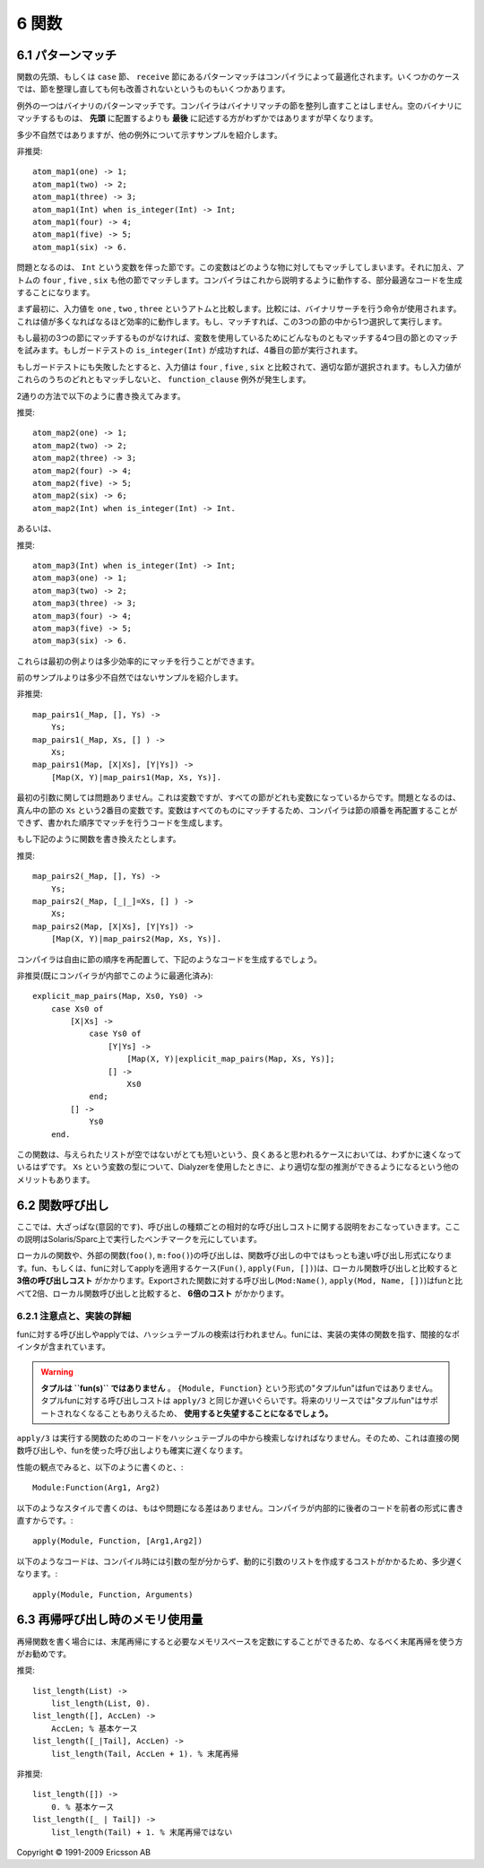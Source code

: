 .. highlight:: erlang

.. 6 Functions

======
6 関数
======

.. 6.1 Pattern matching

.. index::
  pair: 関数; パターンマッチ
  statement: case
  statement: receive
  statement: when
  builtin: is_integer/1

6.1 パターンマッチ
==================

.. Pattern matching in function head and in case and receive clauses are optimized by the compiler. With a few exceptions, there is nothing to gain by rearranging clauses.

関数の先頭、もしくは ``case`` 節、 ``receive`` 節にあるパターンマッチはコンパイラによって最適化されます。いくつかのケースでは、節を整理し直しても何も改善されないというものもいくつかあります。

.. One exception is pattern matching of binaries. The compiler will not rearrange clauses that match binaries. Placing the clause that matches against the empty binary last will usually be slightly faster than placing it first.

例外の一つはバイナリのパターンマッチです。コンパイラはバイナリマッチの節を整列し直すことはしません。空のバイナリにマッチするものは、 **先頭** に配置するよりも **最後** に記述する方がわずかではありますが早くなります。

.. Here is a rather contrived example to show another exception

多少不自然ではありますが、他の例外について示すサンプルを紹介します。

.. DO NOT

非推奨::

  atom_map1(one) -> 1;
  atom_map1(two) -> 2;
  atom_map1(three) -> 3;
  atom_map1(Int) when is_integer(Int) -> Int;
  atom_map1(four) -> 4;
  atom_map1(five) -> 5;
  atom_map1(six) -> 6.

.. The problem is the clause with the variable Int. Since a variable can match anything, including the atoms four, five, and six that the following clauses also will match, the compiler must generate sub-optimal code that will execute as follows:

問題となるのは、 ``Int`` という変数を伴った節です。この変数はどのような物に対してもマッチしてしまいます。それに加え、アトムの ``four`` , ``five`` , ``six`` も他の節でマッチします。コンパイラはこれから説明するように動作する、部分最適なコードを生成することになります。

.. First the input value is compared to one, two, and three (using a single instruction that does a binary search; thus, quite efficient even if there are many values) to select which one of the first three clauses to execute (if any).

まず最初に、入力値を ``one`` , ``two`` , ``three`` というアトムと比較します。比較には、バイナリサーチを行う命令が使用されます。これは値が多くなればなるほど効率的に動作します。もし、マッチすれば、この3つの節の中から1つ選択して実行します。

.. If none of the first three clauses matched, the fourth clause will match since a variable always matches. If the guard test is_integer(Int) succeeds, the fourth clause will be executed.

もし最初の3つの節にマッチするものがなければ、変数を使用しているためにどんなものともマッチする4つ目の節とのマッチを試みます。もしガードテストの ``is_integer(Int)`` が成功すれば、4番目の節が実行されます。

.. If the guard test failed, the input value is compared to four, five, and six, and the appropriate clause is selected. (There will be a function_clause exception if none of the values matched.)

もしガードテストにも失敗したとすると、入力値は ``four`` , ``five`` , ``six`` と比較されて、適切な節が選択されます。もし入力値がこれらのうちのどれともマッチしないと、 ``function_clause`` 例外が発生します。

.. Rewriting to either

2通りの方法で以下のように書き換えてみます。

.. DO

推奨::

  atom_map2(one) -> 1;
  atom_map2(two) -> 2;
  atom_map2(three) -> 3;
  atom_map2(four) -> 4;
  atom_map2(five) -> 5;
  atom_map2(six) -> 6;
  atom_map2(Int) when is_integer(Int) -> Int.

.. or

あるいは、

.. DO

推奨::

  atom_map3(Int) when is_integer(Int) -> Int;
  atom_map3(one) -> 1;
  atom_map3(two) -> 2;
  atom_map3(three) -> 3;
  atom_map3(four) -> 4;
  atom_map3(five) -> 5;
  atom_map3(six) -> 6.

.. will give slightly more efficient matching code.

これらは最初の例よりは多少効率的にマッチを行うことができます。

.. Here is a less contrived example

前のサンプルよりは多少不自然ではないサンプルを紹介します。

.. DO NOT

非推奨::

  map_pairs1(_Map, [], Ys) ->
      Ys;
  map_pairs1(_Map, Xs, [] ) ->
      Xs;
  map_pairs1(Map, [X|Xs], [Y|Ys]) ->
      [Map(X, Y)|map_pairs1(Map, Xs, Ys)].

.. The first argument is not a problem. It is variable, but it is a variable in all clauses. The problem is the variable in the second argument, Xs, in the middle clause. Because the variable can match anything, the compiler is not allowed to rearrange the clauses, but must generate code that matches them in the order written.

最初の引数に関しては問題ありません。これは変数ですが、すべての節がどれも変数になっているからです。問題となるのは、真ん中の節の ``Xs`` という2番目の変数です。変数はすべてのものにマッチするため、コンパイラは節の順番を再配置することができず、書かれた順序でマッチを行うコードを生成します。

.. If the function is rewritten like this

もし下記のように関数を書き換えたとします。

.. DO

推奨::

  map_pairs2(_Map, [], Ys) ->
      Ys;
  map_pairs2(_Map, [_|_]=Xs, [] ) ->
      Xs;
  map_pairs2(Map, [X|Xs], [Y|Ys]) ->
      [Map(X, Y)|map_pairs2(Map, Xs, Ys)].

.. the compiler is free rearrange the clauses. It will generate code similar to this

コンパイラは自由に節の順序を再配置して、下記のようなコードを生成するでしょう。

.. DO NOT (already done by the compiler)

非推奨(既にコンパイラが内部でこのように最適化済み)::

  explicit_map_pairs(Map, Xs0, Ys0) ->
      case Xs0 of
          [X|Xs] ->
              case Ys0 of
                  [Y|Ys] ->
                      [Map(X, Y)|explicit_map_pairs(Map, Xs, Ys)];
                  [] ->
                      Xs0
              end;
          [] ->
              Ys0
      end.

.. which should be slightly faster for presumably the most common case that the input lists are not empty or very short. (Another advantage is that Dialyzer is able to deduce a better type for the variable Xs.)

この関数は、与えられたリストが空ではないがとても短いという、良くあると思われるケースにおいては、わずかに速くなっているはずです。 ``Xs`` という変数の型について、Dialyzerを使用したときに、より適切な型の推測ができるようになるという他のメリットもあります。

.. 6.2 Function Calls

.. index::
  single: 関数; 呼び出し
  builtin: apply/3
  object: fun

6.2 関数呼び出し
================ 

.. Here is an intentionally rough guide to the relative costs of different kinds of calls. It is based on benchmark figures run on Solaris/Sparc:

ここでは、大ざっぱな(意図的です)、呼び出しの種類ごとの相対的な呼び出しコストに関する説明をおこなっていきます。ここの説明はSolaris/Sparc上で実行したベンチマークを元にしています。

.. Calls to local or external functions (foo(), m:foo()) are the fastest kind of calls. Calling or applying a fun (Fun(), apply(Fun, [])) is about three times as expensive as calling a local function. Applying an exported function (Mod:Name(), apply(Mod, Name, [])) is about twice as expensive as calling a fun, or about six times as expensive as calling a local function.

ローカルの関数や、外部の関数(``foo()``, ``m:foo()``)の呼び出しは、関数呼び出しの中ではもっとも速い呼び出し形式になります。fun、もしくは、funに対してapplyを適用するケース(``Fun()``, ``apply(Fun, [])``)は、ローカル関数呼び出しと比較すると **3倍の呼び出しコスト** がかかります。Exportされた関数に対する呼び出し(``Mod:Name()``, ``apply(Mod, Name, [])``)はfunと比べて2倍、ローカル関数呼び出しと比較すると、 **6倍のコスト** がかかります。

.. 6.2.1 Notes and implementation details

.. index::
  pair 実装; リスト
  builtin: apply/3
  object: fun
  single: タプルfun

6.2.1 注意点と、実装の詳細
--------------------------

.. Calling and applying a fun does not involve any hash-table lookup. A fun contains an (indirect) pointer to the function that implements the fun.

funに対する呼び出しやapplyでは、ハッシュテーブルの検索は行われません。funには、実装の実体の関数を指す、間接的なポインタが含まれています。

.. Warning
.. Tuples are not fun(s). A "tuple fun", {Module,Function}, is not a fun. The cost for calling a "tuple fun" is similar to that of apply/3 or worse. Using "tuple funs" is strongly discouraged, as they may not be supported in a future release.

.. warning::

  **タプルは ``fun(s)`` ではありません** 。 ``{Module, Function}`` という形式の"タプルfun"はfunではありません。タプルfunに対する呼び出しコストは ``apply/3`` と同じか遅いぐらいです。将来のリリースでは"タプルfun"はサポートされなくなることもありえるため、 **使用すると失望することになるでしょう。**
  
.. apply/3 must look up the code for the function to execute in a hash table. Therefore, it will always be slower than a direct call or a fun call.

``apply/3`` は実行する関数のためのコードをハッシュテーブルの中から検索しなければなりません。そのため、これは直接の関数呼び出しや、funを使った呼び出しよりも確実に遅くなります。

.. It no longer matters (from a performance point of view) whether you write

性能の観点でみると、以下のように書くのと、::

  Module:Function(Arg1, Arg2)

.. or

以下のようなスタイルで書くのは、もはや問題になる差はありません。コンパイラが内部的に後者のコードを前者の形式に書き直すからです。::

  apply(Module, Function, [Arg1,Arg2])

.. (The compiler internally rewrites the latter code into the former.)

.. The following code

以下のようなコードは、コンパイル時には引数の型が分からず、動的に引数のリストを作成するコストがかかるため、多少遅くなります。::

  apply(Module, Function, Arguments)

.. is slightly slower because the shape of the list of arguments is not known at compile time.

.. 6.3 Memory usage in recursion

.. index::
  single: 末尾再帰; メモリ使用量

6.3 再帰呼び出し時のメモリ使用量
================================

.. When writing recursive functions it is preferable to make them tail-recursive so that they can execute in constant memory space.

再帰関数を書く場合には、末尾再帰にすると必要なメモリスペースを定数にすることができるため、なるべく末尾再帰を使う方がお勧めです。

.. Do

推奨::

  list_length(List) ->
      list_length(List, 0).
  list_length([], AccLen) -> 
      AccLen; % 基本ケース
  list_length([_|Tail], AccLen) ->
      list_length(Tail, AccLen + 1). % 末尾再帰

..      AccLen; % Base case
..       list_length(Tail, AccLen + 1). % Tail-recursive

.. DO NOT

非推奨::

  list_length([]) ->
      0. % 基本ケース
  list_length([_ | Tail]) ->
      list_length(Tail) + 1. % 末尾再帰ではない

..      list_length(Tail) + 1. % Not tail-recursive
..      0. % Base case


Copyright © 1991-2009 Ericsson AB

